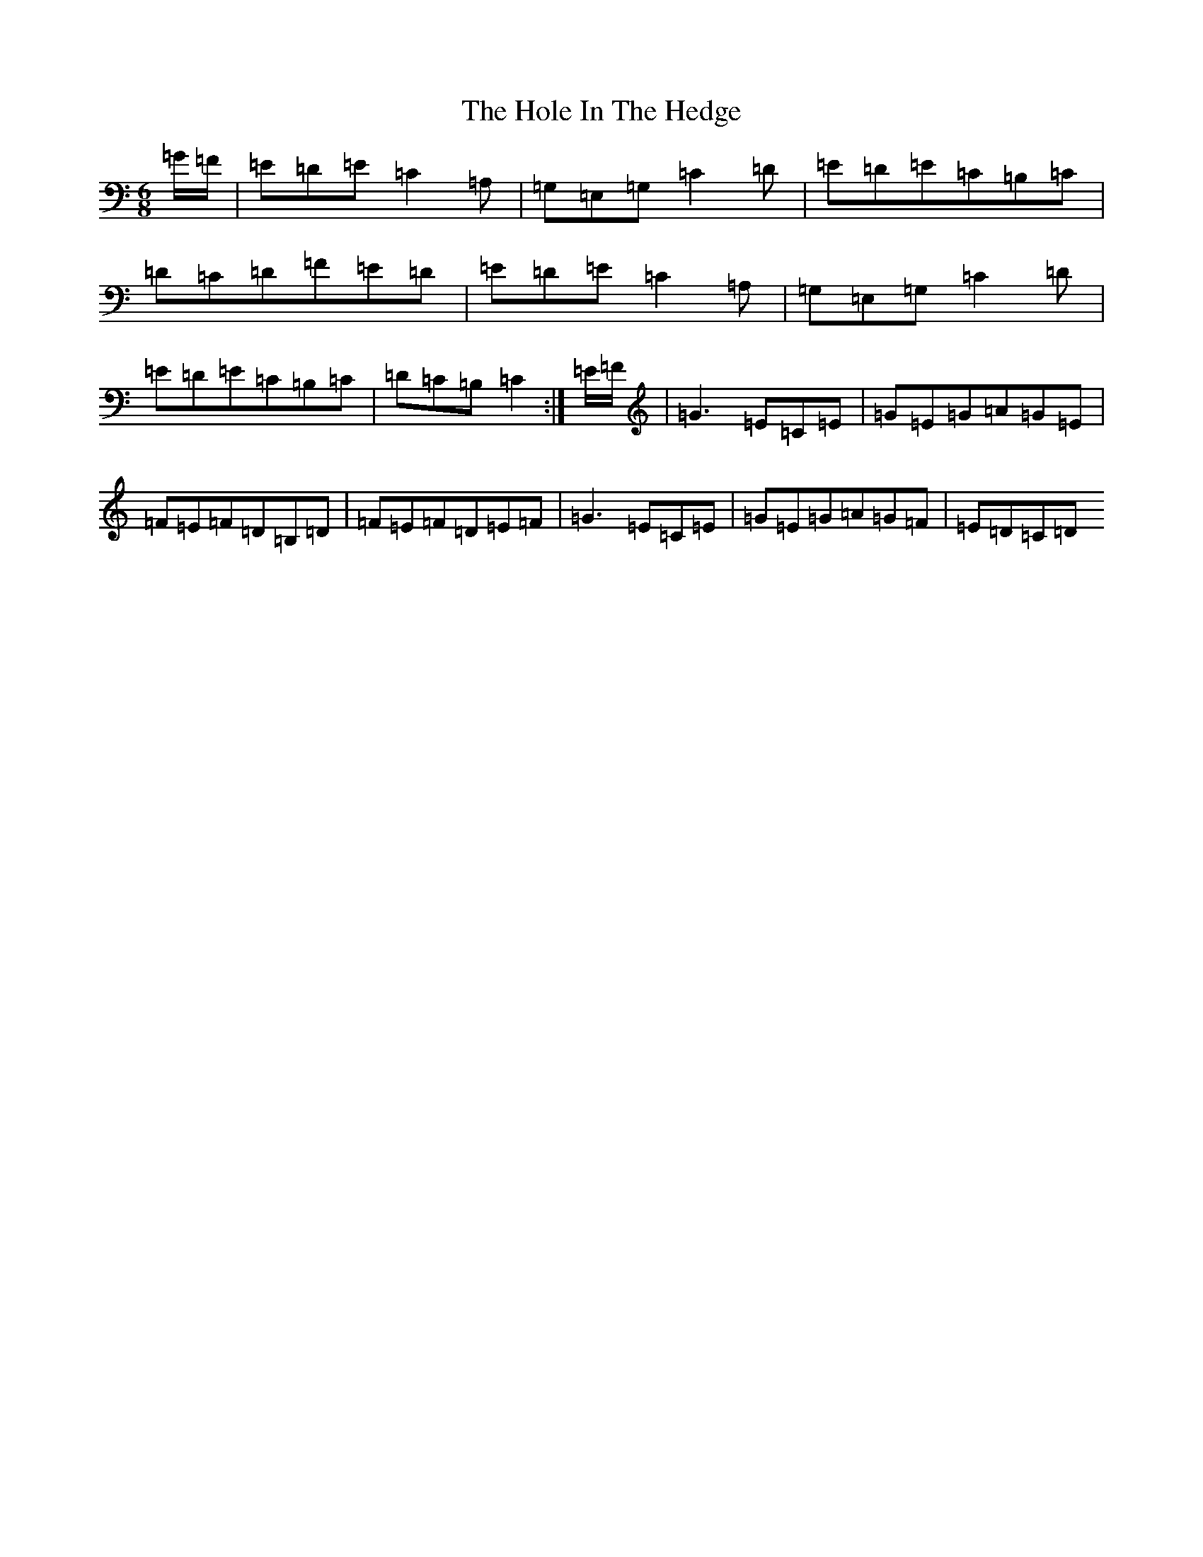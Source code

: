 X: 9224
T: Hole In The Hedge, The
S: https://thesession.org/tunes/755#setting13867
R: jig
M:6/8
L:1/8
K: C Major
=G/2=F/2|=E=D=E=C2=A,|=G,=E,=G,=C2=D|=E=D=E=C=B,=C|=D=C=D=F=E=D|=E=D=E=C2=A,|=G,=E,=G,=C2=D|=E=D=E=C=B,=C|=D=C=B,=C2:|=E/2=F/2|=G3=E=C=E|=G=E=G=A=G=E|=F=E=F=D=B,=D|=F=E=F=D=E=F|=G3=E=C=E|=G=E=G=A=G=F|=E=D=C=D